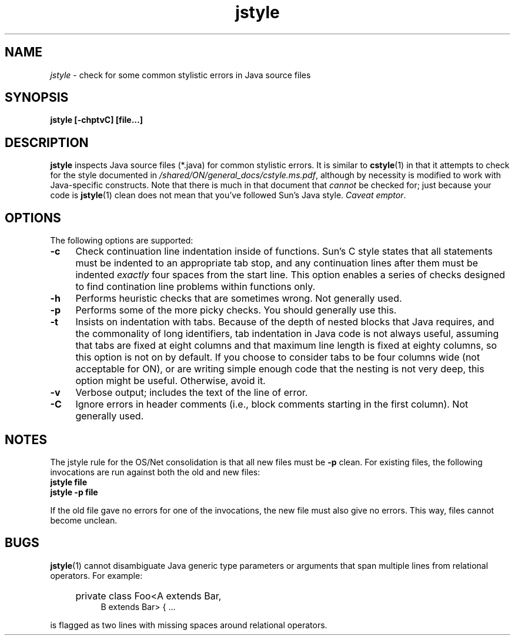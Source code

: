 .\" ident	"%Z%%M%	%I%	%E% SMI"
.\" Copyright 2005 Sun Microsystems, Inc.  All rights reserved.
.\" Use is subject to license terms.
.\"
.\" 
.\"
.TH jstyle 1 "22 November 2005"
.SH NAME
.I jstyle
\- check for some common stylistic errors in Java source files
.SH SYNOPSIS
\fBjstyle [-chptvC] [file...]\fP
.LP
.SH DESCRIPTION
.IX "OS-Net build tools" "jstyle" "" "\fBjstyle\fP"
.LP
.B jstyle
inspects Java source files (*.java) for common stylistic errors.  It
is similar to
.BR cstyle (1)
in that it attempts to check for the style
documented in \fI/shared/ON/general_docs/cstyle.ms.pdf\fP, although by
necessity is modified to work with Java-specific constructs.  Note that
there is much in that document that
.I cannot
be checked for; just because your code is
.BR jstyle (1)
clean does not
mean that you've followed Sun's Java style.  \fICaveat emptor\fP.
.LP
.SH OPTIONS
.LP
The following options are supported:
.TP 4
.B \-c
Check continuation line indentation inside of functions.  Sun's C style
states that all statements must be indented to an appropriate tab stop,
and any continuation lines after them must be indented \fIexactly\fP four
spaces from the start line.  This option enables a series of checks
designed to find contination line problems within functions only.
.LP
.TP 4
.B \-h
Performs heuristic checks that are sometimes wrong.  Not generally used.
.LP
.TP 4
.B \-p
Performs some of the more picky checks.  You should generally use this.
.LP
.LP
.TP 4
.B \-t
Insists on indentation with tabs.  Because of the depth of nested blocks
that Java requires, and the commonality of long identifiers, tab
indentation in Java code is not always useful, assuming that tabs are fixed
at eight columns and that maximum line length is fixed at eighty columns,
so this option is not on by default.  If you choose to consider tabs to be
four columns wide (not acceptable for ON), or are writing simple enough
code that the nesting is not very deep, this option might be useful.
Otherwise, avoid it.
.LP
.TP 4
.B \-v
Verbose output; includes the text of the line of error.
.LP
.TP 4
.B \-C
Ignore errors in header comments (i.e., block comments starting in the
first column).  Not generally used.
.LP
.LP
.SH NOTES
.LP
The jstyle rule for the OS/Net consolidation is that all new files must
be
.B -p
clean.  For existing files, the following invocations are
run against both the old and new files:
.LP
.TP 4
.B "jstyle file"
.LP
.TP 4
.B "jstyle -p file"
.LP
If the old file gave no errors for one of the invocations, the new file
must also give no errors.  This way, files cannot become unclean.
.LP
.SH BUGS
.LP
.BR jstyle (1)
cannot disambiguate Java generic type parameters or
arguments that span multiple lines from relational operators.  For example:
.RS 4
.HP 4
private class Foo<A extends Bar,
.br
B extends Bar> { ...
.RE
.LP
is flagged as two lines with missing spaces around relational operators.
